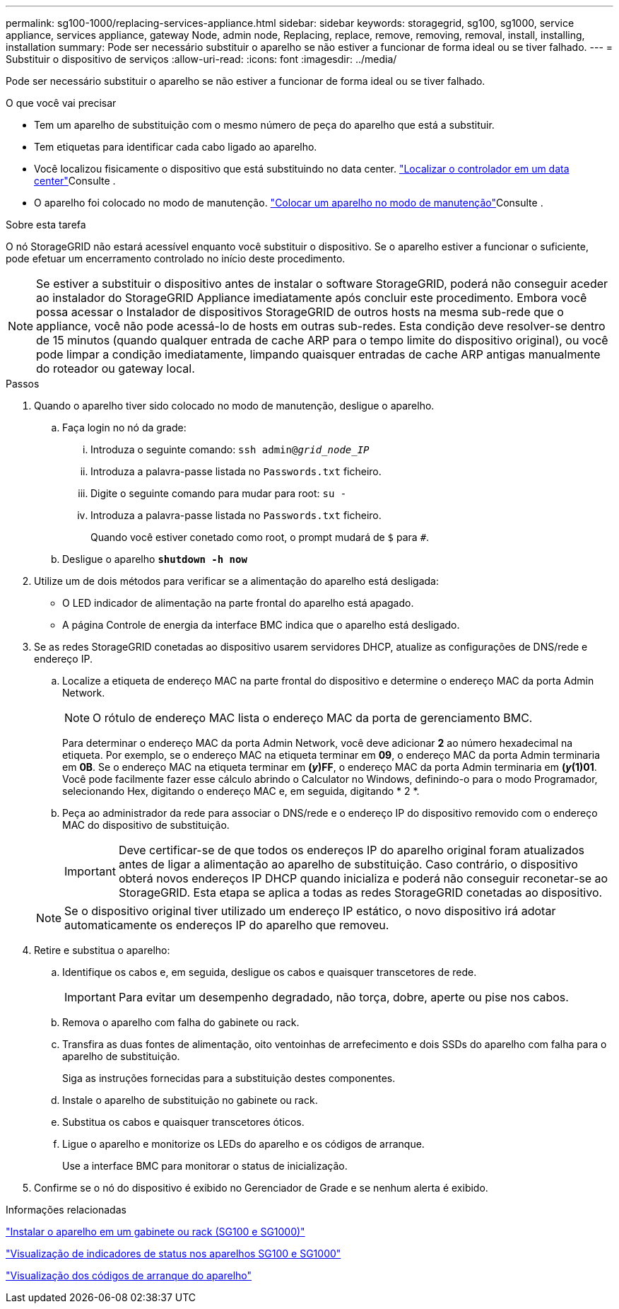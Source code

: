 ---
permalink: sg100-1000/replacing-services-appliance.html 
sidebar: sidebar 
keywords: storagegrid, sg100, sg1000, service appliance, services appliance, gateway Node, admin node, Replacing, replace, remove, removing, removal, install, installing, installation 
summary: Pode ser necessário substituir o aparelho se não estiver a funcionar de forma ideal ou se tiver falhado. 
---
= Substituir o dispositivo de serviços
:allow-uri-read: 
:icons: font
:imagesdir: ../media/


[role="lead"]
Pode ser necessário substituir o aparelho se não estiver a funcionar de forma ideal ou se tiver falhado.

.O que você vai precisar
* Tem um aparelho de substituição com o mesmo número de peça do aparelho que está a substituir.
* Tem etiquetas para identificar cada cabo ligado ao aparelho.
* Você localizou fisicamente o dispositivo que está substituindo no data center. link:locating-controller-in-data-center.html["Localizar o controlador em um data center"]Consulte .
* O aparelho foi colocado no modo de manutenção. link:placing-appliance-into-maintenance-mode.html["Colocar um aparelho no modo de manutenção"]Consulte .


.Sobre esta tarefa
O nó StorageGRID não estará acessível enquanto você substituir o dispositivo. Se o aparelho estiver a funcionar o suficiente, pode efetuar um encerramento controlado no início deste procedimento.


NOTE: Se estiver a substituir o dispositivo antes de instalar o software StorageGRID, poderá não conseguir aceder ao instalador do StorageGRID Appliance imediatamente após concluir este procedimento. Embora você possa acessar o Instalador de dispositivos StorageGRID de outros hosts na mesma sub-rede que o appliance, você não pode acessá-lo de hosts em outras sub-redes. Esta condição deve resolver-se dentro de 15 minutos (quando qualquer entrada de cache ARP para o tempo limite do dispositivo original), ou você pode limpar a condição imediatamente, limpando quaisquer entradas de cache ARP antigas manualmente do roteador ou gateway local.

.Passos
. Quando o aparelho tiver sido colocado no modo de manutenção, desligue o aparelho.
+
.. Faça login no nó da grade:
+
... Introduza o seguinte comando: `ssh admin@_grid_node_IP_`
... Introduza a palavra-passe listada no `Passwords.txt` ficheiro.
... Digite o seguinte comando para mudar para root: `su -`
... Introduza a palavra-passe listada no `Passwords.txt` ficheiro.
+
Quando você estiver conetado como root, o prompt mudará de `$` para `#`.



.. Desligue o aparelho
`*shutdown -h now*`


. Utilize um de dois métodos para verificar se a alimentação do aparelho está desligada:
+
** O LED indicador de alimentação na parte frontal do aparelho está apagado.
** A página Controle de energia da interface BMC indica que o aparelho está desligado.


. Se as redes StorageGRID conetadas ao dispositivo usarem servidores DHCP, atualize as configurações de DNS/rede e endereço IP.
+
.. Localize a etiqueta de endereço MAC na parte frontal do dispositivo e determine o endereço MAC da porta Admin Network.
+

NOTE: O rótulo de endereço MAC lista o endereço MAC da porta de gerenciamento BMC.

+
Para determinar o endereço MAC da porta Admin Network, você deve adicionar *2* ao número hexadecimal na etiqueta. Por exemplo, se o endereço MAC na etiqueta terminar em *09*, o endereço MAC da porta Admin terminaria em *0B*. Se o endereço MAC na etiqueta terminar em *(_y_)FF*, o endereço MAC da porta Admin terminaria em *(_y_(1)01*. Você pode facilmente fazer esse cálculo abrindo o Calculator no Windows, definindo-o para o modo Programador, selecionando Hex, digitando o endereço MAC e, em seguida, digitando * 2 *.

.. Peça ao administrador da rede para associar o DNS/rede e o endereço IP do dispositivo removido com o endereço MAC do dispositivo de substituição.
+

IMPORTANT: Deve certificar-se de que todos os endereços IP do aparelho original foram atualizados antes de ligar a alimentação ao aparelho de substituição. Caso contrário, o dispositivo obterá novos endereços IP DHCP quando inicializa e poderá não conseguir reconetar-se ao StorageGRID. Esta etapa se aplica a todas as redes StorageGRID conetadas ao dispositivo.

+

NOTE: Se o dispositivo original tiver utilizado um endereço IP estático, o novo dispositivo irá adotar automaticamente os endereços IP do aparelho que removeu.



. Retire e substitua o aparelho:
+
.. Identifique os cabos e, em seguida, desligue os cabos e quaisquer transcetores de rede.
+

IMPORTANT: Para evitar um desempenho degradado, não torça, dobre, aperte ou pise nos cabos.

.. Remova o aparelho com falha do gabinete ou rack.
.. Transfira as duas fontes de alimentação, oito ventoinhas de arrefecimento e dois SSDs do aparelho com falha para o aparelho de substituição.
+
Siga as instruções fornecidas para a substituição destes componentes.

.. Instale o aparelho de substituição no gabinete ou rack.
.. Substitua os cabos e quaisquer transcetores óticos.
.. Ligue o aparelho e monitorize os LEDs do aparelho e os códigos de arranque.
+
Use a interface BMC para monitorar o status de inicialização.



. Confirme se o nó do dispositivo é exibido no Gerenciador de Grade e se nenhum alerta é exibido.


.Informações relacionadas
link:installing-appliance-in-cabinet-or-rack-sg100-and-sg1000.html["Instalar o aparelho em um gabinete ou rack (SG100 e SG1000)"]

link:viewing-status-indicators-on-sg100-and-sg1000-appliances.html["Visualização de indicadores de status nos aparelhos SG100 e SG1000"]

link:viewing-boot-up-codes-for-appliance-sg100-and-sg1000.html["Visualização dos códigos de arranque do aparelho"]

